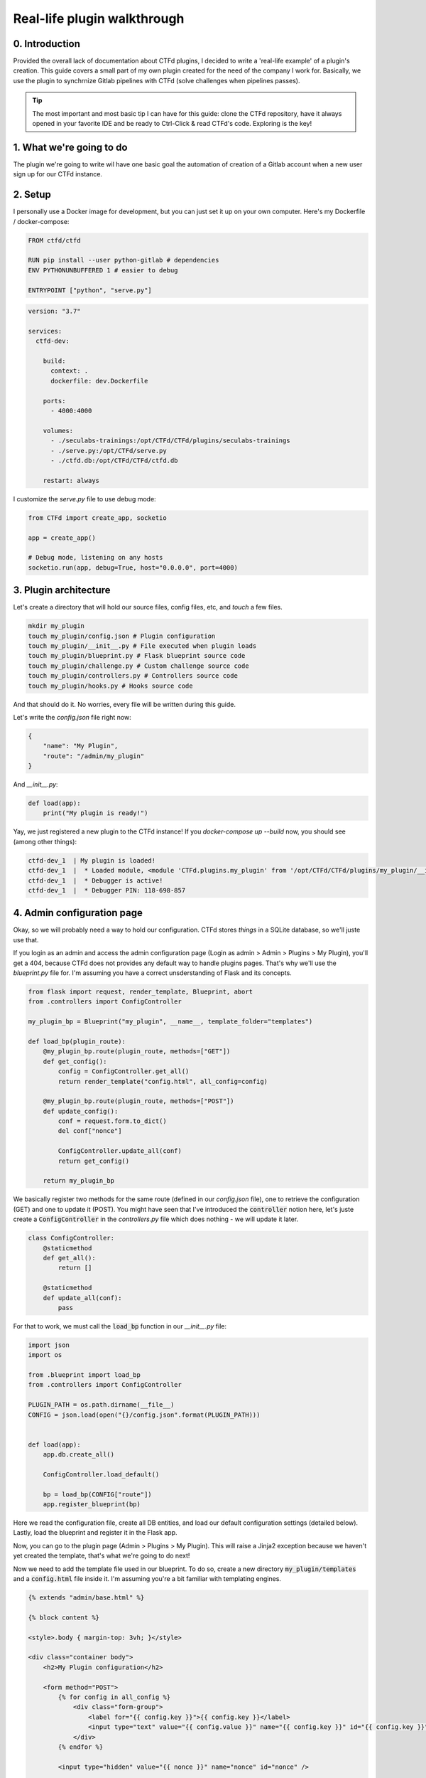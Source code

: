 Real-life plugin walkthrough
============================

0. Introduction
---------------
Provided the overall lack of documentation about CTFd plugins, I decided to write a 'real-life example' of a plugin's creation.
This guide covers a small part of my own plugin created for the need of the company I work for. Basically, we use the plugin to synchrnize Gitlab pipelines with CTFd (solve challenges when pipelines passes).

.. Tip::
    The most important and most basic tip I can have for this guide: clone the CTFd repository, have it always opened in your favorite IDE and be ready to Ctrl-Click & read CTFd's code. Exploring is the key!

1. What we're going to do
-------------------------
The plugin we're going to write wil have one basic goal the automation of creation of a Gitlab account when a new user sign up for our CTFd instance.


2. Setup
--------
I personally use a Docker image for development, but you can just set it up on your own computer.
Here's my Dockerfile / docker-compose:

.. code-block:: Dockerfile

    FROM ctfd/ctfd

    RUN pip install --user python-gitlab # dependencies
    ENV PYTHONUNBUFFERED 1 # easier to debug

    ENTRYPOINT ["python", "serve.py"]

.. code-block:: yaml
    
    version: "3.7"

    services:
      ctfd-dev:

        build:
          context: .
          dockerfile: dev.Dockerfile

        ports:
          - 4000:4000

        volumes:
          - ./seculabs-trainings:/opt/CTFd/CTFd/plugins/seculabs-trainings
          - ./serve.py:/opt/CTFd/serve.py
          - ./ctfd.db:/opt/CTFd/CTFd/ctfd.db

        restart: always


I customize the `serve.py` file to use debug mode:

.. code-block:: python

    from CTFd import create_app, socketio

    app = create_app()

    # Debug mode, listening on any hosts
    socketio.run(app, debug=True, host="0.0.0.0", port=4000)


3. Plugin architecture
----------------------
Let's create a directory that will hold our source files, config files, etc, and `touch` a few files.

.. code-block:: bash

    mkdir my_plugin
    touch my_plugin/config.json # Plugin configuration
    touch my_plugin/__init__.py # File executed when plugin loads
    touch my_plugin/blueprint.py # Flask blueprint source code
    touch my_plugin/challenge.py # Custom challenge source code
    touch my_plugin/controllers.py # Controllers source code
    touch my_plugin/hooks.py # Hooks source code
    
And that should do it. No worries, every file will be written during this guide.

Let's write the `config.json` file right now:

.. code-block:: json

    {
        "name": "My Plugin",
        "route": "/admin/my_plugin"
    }

And `__init__.py`:

.. code-block:: python
    
    def load(app):
        print("My plugin is ready!")


Yay, we just registered a new plugin to the CTFd instance!
If you `docker-compose up --build` now, you should see (among other things):

.. code-block:: bash

    ctfd-dev_1  | My plugin is loaded!
    ctfd-dev_1  |  * Loaded module, <module 'CTFd.plugins.my_plugin' from '/opt/CTFd/CTFd/plugins/my_plugin/__init__.pyc'>
    ctfd-dev_1  |  * Debugger is active!
    ctfd-dev_1  |  * Debugger PIN: 118-698-857


4. Admin configuration page
---------------------------

Okay, so we will probably need a way to hold our configuration. CTFd stores `things` in a SQLite database, so we'll juste use that.

If you login as an admin and access the admin configuration page (Login as admin > Admin > Plugins > My Plugin), you'll get a 404, because CTFd does not provides any default way to handle plugins pages.
That's why we'll use the `blueprint.py` file for. I'm assuming you have a correct unsderstanding of Flask and its concepts.

.. code-block:: python

    from flask import request, render_template, Blueprint, abort
    from .controllers import ConfigController

    my_plugin_bp = Blueprint("my_plugin", __name__, template_folder="templates")

    def load_bp(plugin_route):
        @my_plugin_bp.route(plugin_route, methods=["GET"])
        def get_config():
            config = ConfigController.get_all()
            return render_template("config.html", all_config=config)

        @my_plugin_bp.route(plugin_route, methods=["POST"])
        def update_config():
            conf = request.form.to_dict()
            del conf["nonce"]

            ConfigController.update_all(conf)
            return get_config()

        return my_plugin_bp

We basically register two methods for the same route (defined in our `config.json` file), one to retrieve the configuration (GET) and one to update it (POST).
You might have seen that I've introduced the :code:`controller` notion here, let's juste create a :code:`ConfigController` in the `controllers.py` file which does nothing - we will update it later.

.. code-block:: python

    class ConfigController:
        @staticmethod
        def get_all():
            return []

        @staticmethod
        def update_all(conf):
            pass


For that to work, we must call the :code:`load_bp` function in our `__init__.py` file:

.. code-block:: python

    import json
    import os

    from .blueprint import load_bp
    from .controllers import ConfigController

    PLUGIN_PATH = os.path.dirname(__file__)
    CONFIG = json.load(open("{}/config.json".format(PLUGIN_PATH)))


    def load(app):
        app.db.create_all()

        ConfigController.load_default()

        bp = load_bp(CONFIG["route"])
        app.register_blueprint(bp)


Here we read the configuration file, create all DB entities, and load our default configuration settings (detailed below).
Lastly, load the blueprint and register it in the Flask app.

Now, you can go to the plugin page (Admin > Plugins > My Plugin). This will raise a Jinja2 exception because we haven't yet created the template, that's what we're going to do next!

Now we need to add the template file used in our blueprint. To do so, create a new directory :code:`my_plugin/templates` and a :code:`config.html` file inside it.
I'm assuming you're a bit familiar with templating engines.

.. code-block:: html

    {% extends "admin/base.html" %}

    {% block content %}

    <style>.body { margin-top: 3vh; }</style>

    <div class="container body">
        <h2>My Plugin configuration</h2>

        <form method="POST">
            {% for config in all_config %}
                <div class="form-group">
                    <label for="{{ config.key }}">{{ config.key }}</label>
                    <input type="text" value="{{ config.value }}" name="{{ config.key }}" id="{{ config.key }}" class="form-control" />
                </div>
            {% endfor %}

            <input type="hidden" value="{{ nonce }}" name="nonce" id="nonce" />

            <button type="submit" class="btn btn-primary">Update configuration</button>
        </form>
    </div>

    {% endblock %}

This will just render a form with an input for each configuration key/value pair.
The hidden input is the nonce, aka a CSRF token. It must be included in every form you create (unless the route have a :code:`bypass_csrf_protection` decorator).

The last step now is to update the :code:`ConfigController`. I'm assuming decent knowledge of SQLAlchemy.

.. code-block:: python

    import functools

    from CTFd.models import Configs, db


    class ConfigController:
        DEFAULT_CONFIG = [
            {"key": "MP_GITLAB_URL", "value": ""},
            {"key": "MP_GITLAB_TOKEN", "value": ""},
            {"key": "MP_GITLAB_DEFAULT_PASSWORD", "value": ""},
        ]

        # Some magic to filter by configuration keys
        FBY_CONFIG_KEYS = functools.reduce(lambda x, y: x | (
            Configs.key == y["key"]), DEFAULT_CONFIG, Configs.key)

        @staticmethod
        def get_all():
            return Configs.query.filter(ConfigController.FBY_CONFIG_KEYS).all()

        # Will be used later
        @staticmethod
        def get(key):
            return Configs.query.filter_by(key=key).first()

        @staticmethod
        def update(key, value):
            cv = Configs.query.filter_by(key=key).first()
            if not cv:
                raise KeyError("Config key %s not found" % key)

            cv.value = value

        @staticmethod
        def update_all(conf):
            for key in conf:
                ConfigController.update(key, conf[key])
            db.session.commit()

        @staticmethod
        def load_default():
            for cv in ConfigController.DEFAULT_CONFIG:
                # Query for the config setting
                k = Configs.query.filter_by(key=cv["key"]).first()

                # If its not created yet, create it with its default value
                if not k:
                    c = Configs(key=cv["key"], value=cv["value"])
                    db.session.add(c)

            db.session.commit()

Obivously, to write this I read multiple times the source of the `CTFd/models.py` file, which I urge you to do as well!

We now have a configuration readable, editable and saved in CTFd database!

5. Creating a gitlab account on user creation
---------------------------------------------

Let's follow the same pattern to load our hooks (hook on user account creation):

In the `hooks.py` file, add this code:

.. code-block:: python

    from sqlalchemy.event import listen
    from CTFd.models import Users
    from .controllers import GitlabController

    def on_users_create(mapper, conn, user):
        GitlabController.create_user(user.email, user.name)

    def load_hooks():
        listen(Users, "after_insert", on_users_create)


This is very basic, we listen for the after_insert (after because it ensures the CTFd account is valid and will be created) using SQLAlchemy, and call our GitlabController which we will be writing just below:

.. code-block:: python

    class GitlabController:
        @staticmethod
        def gitlab_instance():
            url = ConfigController.get("MP_GITLAB_URL").value
            token = ConfigController.get("MP_GITLAB_TOKEN").value

            return gitlab.Gitlab(url, private_token=token)

        @staticmethod
        def create_user(email, name):
            gl = GitlabController.gitlab_instance()

            user = gl.users.create({
                "email": email,
                "password": ConfigController.get("MP_GITLAB_DEFAULT_PASSWORD").value,
                "username": name,
                "name": name,
                "skip_confirmation": True
            })

            return user

We're using the :code:`python-gitlab` package installed with Pip (which already is in our Dockerfile). The code above is just a copy/paste of the example provided in the documentation of :code:`python-gitlab`.

Lastly, we just have to update our `init.py` file to call the :code:`load_hooks` method.


6. The end
----------

I hope this covered less documented features of CTFd, and this will be able to help some new plugin developers.

.. Tip::
    The CTFd Slack is quite active and helpful for plugin development! 

To achieve the goal I edicted in the introduction, we need a few more steps:

1. After Gitlab account creation, fork the main project and setup integration webhooks.
2. Add a new route to the blueprint to handle gitlab's webhook and solve challenge.
3. This needs a lot of reading CTFd's code for challenges! Don't be afraid to do so.
